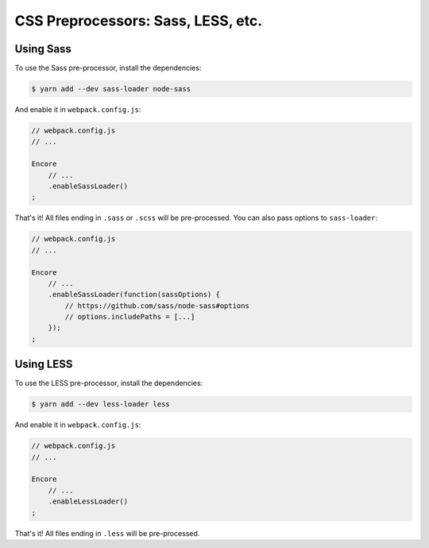CSS Preprocessors: Sass, LESS, etc.
===================================

Using Sass
----------

To use the Sass pre-processor, install the dependencies:

.. code-block:: terminal

    $ yarn add --dev sass-loader node-sass

And enable it in ``webpack.config.js``:

.. code-block:: javascript

    // webpack.config.js
    // ...

    Encore
        // ...
        .enableSassLoader()
    ;

That's it! All files ending in ``.sass`` or ``.scss`` will be pre-processed. You
can also pass options to ``sass-loader``:

.. code-block:: javascript

    // webpack.config.js
    // ...

    Encore
        // ...
        .enableSassLoader(function(sassOptions) {
            // https://github.com/sass/node-sass#options
            // options.includePaths = [...]
        });
    ;

Using LESS
----------

To use the LESS pre-processor, install the dependencies:

.. code-block:: terminal

    $ yarn add --dev less-loader less

And enable it in ``webpack.config.js``:

.. code-block:: javascript

    // webpack.config.js
    // ...

    Encore
        // ...
        .enableLessLoader()
    ;

That's it! All files ending in ``.less`` will be pre-processed.
